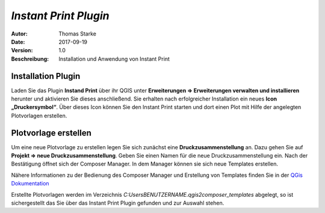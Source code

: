 =====================================================
*Instant Print Plugin*
=====================================================

:Autor: Thomas Starke
:Date: $Date: 2017-09-19 01:10:53 +0000 (Wed, 20 Feb 2013) $
:Version: $Revision: 1.0 $
:Beschreibung: Installation und Anwendung von Instant Print


Installation Plugin
--------------------

Laden Sie das Plugin **Instand Print** über ihr QGIS unter **Erweiterungen => Erweiterungen verwalten und installieren** herunter und aktivieren Sie dieses anschließend. Sie erhalten nach erfolgreicher Installation ein neues **Icon „Druckersymbol“**. Über dieses Icon können Sie den Instant Print 
starten und dort einen Plot mit Hilfe der angelegten Plotvorlagen erstellen.


Plotvorlage erstellen
---------------------

Um eine neue Plotvorlage zu erstellen legen Sie sich zunächst eine **Druckzusammenstellung** an. Dazu gehen Sie auf **Projekt => neue Druckzusammenstellung**. Geben Sie einen Namen für die neue Druckzusammenstellung ein. Nach der Bestätigung öffnet sich der Composer Manager. In dem Manager können sie sich neue Templates erstellen.

Nähere Informationen zu der Bedienung des Composer Manager und Erstellung von Templates finden Sie in der `QGis Dokumentation <http://docs.qgis.org/1.8/de/docs/user_manual/print_composer/print_composer.html>`_

Erstellte Plotvorlagen werden im Verzeichnis *C:\Users\BENUTZERNAME\.qgis2\composer_templates* abgelegt, so ist sichergestellt das Sie über das Instant Print Plugin gefunden und zur Auswahl stehen. 

